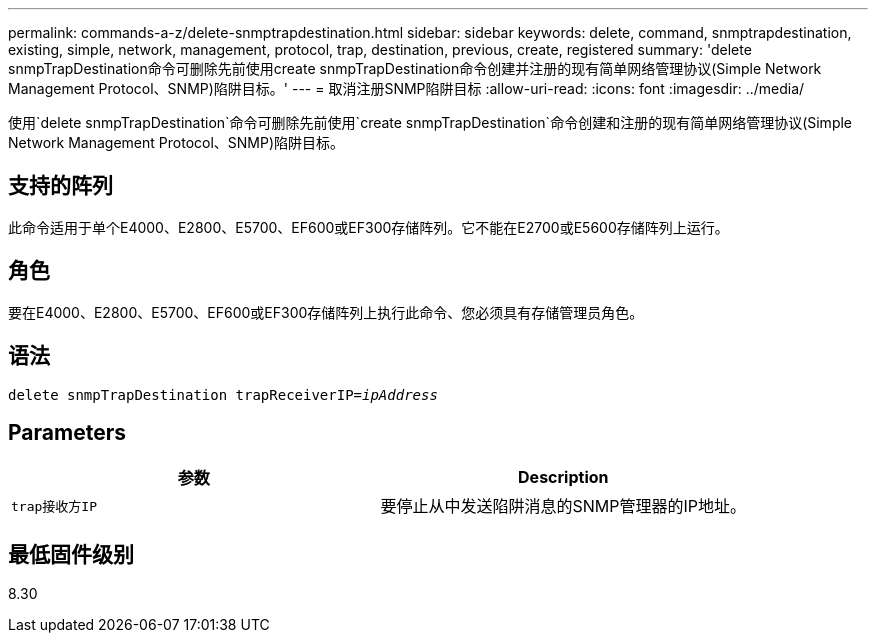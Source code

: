 ---
permalink: commands-a-z/delete-snmptrapdestination.html 
sidebar: sidebar 
keywords: delete, command, snmptrapdestination, existing, simple, network, management, protocol, trap, destination, previous, create, registered 
summary: 'delete snmpTrapDestination命令可删除先前使用create snmpTrapDestination命令创建并注册的现有简单网络管理协议(Simple Network Management Protocol、SNMP)陷阱目标。' 
---
= 取消注册SNMP陷阱目标
:allow-uri-read: 
:icons: font
:imagesdir: ../media/


[role="lead"]
使用`delete snmpTrapDestination`命令可删除先前使用`create snmpTrapDestination`命令创建和注册的现有简单网络管理协议(Simple Network Management Protocol、SNMP)陷阱目标。



== 支持的阵列

此命令适用于单个E4000、E2800、E5700、EF600或EF300存储阵列。它不能在E2700或E5600存储阵列上运行。



== 角色

要在E4000、E2800、E5700、EF600或EF300存储阵列上执行此命令、您必须具有存储管理员角色。



== 语法

[source, cli, subs="+macros"]
----
pass:quotes[delete snmpTrapDestination trapReceiverIP=_ipAddress_]
----


== Parameters

[cols="2*"]
|===
| 参数 | Description 


 a| 
`trap接收方IP`
 a| 
要停止从中发送陷阱消息的SNMP管理器的IP地址。

|===


== 最低固件级别

8.30
